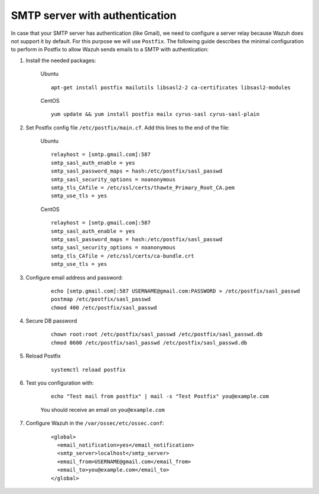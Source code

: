.. _smtp_authentication:

SMTP server with authentication
===============================

In case that your SMTP server has authentication (like Gmail), we need to configure a server relay because Wazuh does not support it by default. For this purpose we will use ``Postfix``. The following guide describes the minimal configuration to perform in Postfix to allow Wazuh sends emails to a SMTP with authentication:

#. Install the needed packages:

    Ubuntu
    ::

      apt-get install postfix mailutils libsasl2-2 ca-certificates libsasl2-modules

    CentOS
    ::

      yum update && yum install postfix mailx cyrus-sasl cyrus-sasl-plain


#. Set Postfix config file ``/etc/postfix/main.cf``. Add this lines to the end of the file:

    Ubuntu
    ::

      relayhost = [smtp.gmail.com]:587
      smtp_sasl_auth_enable = yes
      smtp_sasl_password_maps = hash:/etc/postfix/sasl_passwd
      smtp_sasl_security_options = noanonymous
      smtp_tls_CAfile = /etc/ssl/certs/thawte_Primary_Root_CA.pem
      smtp_use_tls = yes

    CentOS
    ::

      relayhost = [smtp.gmail.com]:587
      smtp_sasl_auth_enable = yes
      smtp_sasl_password_maps = hash:/etc/postfix/sasl_passwd
      smtp_sasl_security_options = noanonymous
      smtp_tls_CAfile = /etc/ssl/certs/ca-bundle.crt
      smtp_use_tls = yes

#. Configure email address and password:

    ::

      echo [smtp.gmail.com]:587 USERNAME@gmail.com:PASSWORD > /etc/postfix/sasl_passwd
      postmap /etc/postfix/sasl_passwd
      chmod 400 /etc/postfix/sasl_passwd

#. Secure DB password

    ::

      chown root:root /etc/postfix/sasl_passwd /etc/postfix/sasl_passwd.db
      chmod 0600 /etc/postfix/sasl_passwd /etc/postfix/sasl_passwd.db

#. Reload Postfix

    ::

      systemctl reload postfix

#. Test you configuration with:

    ::

      echo "Test mail from postfix" | mail -s "Test Postfix" you@example.com

    You should receive an email on ``you@example.com``

#. Configure Wazuh in the ``/var/ossec/etc/ossec.conf``:

    ::

      <global>
        <email_notification>yes</email_notification>
        <smtp_server>localhost</smtp_server>
        <email_from>USERNAME@gmail.com</email_from>
        <email_to>you@example.com</email_to>
      </global>
